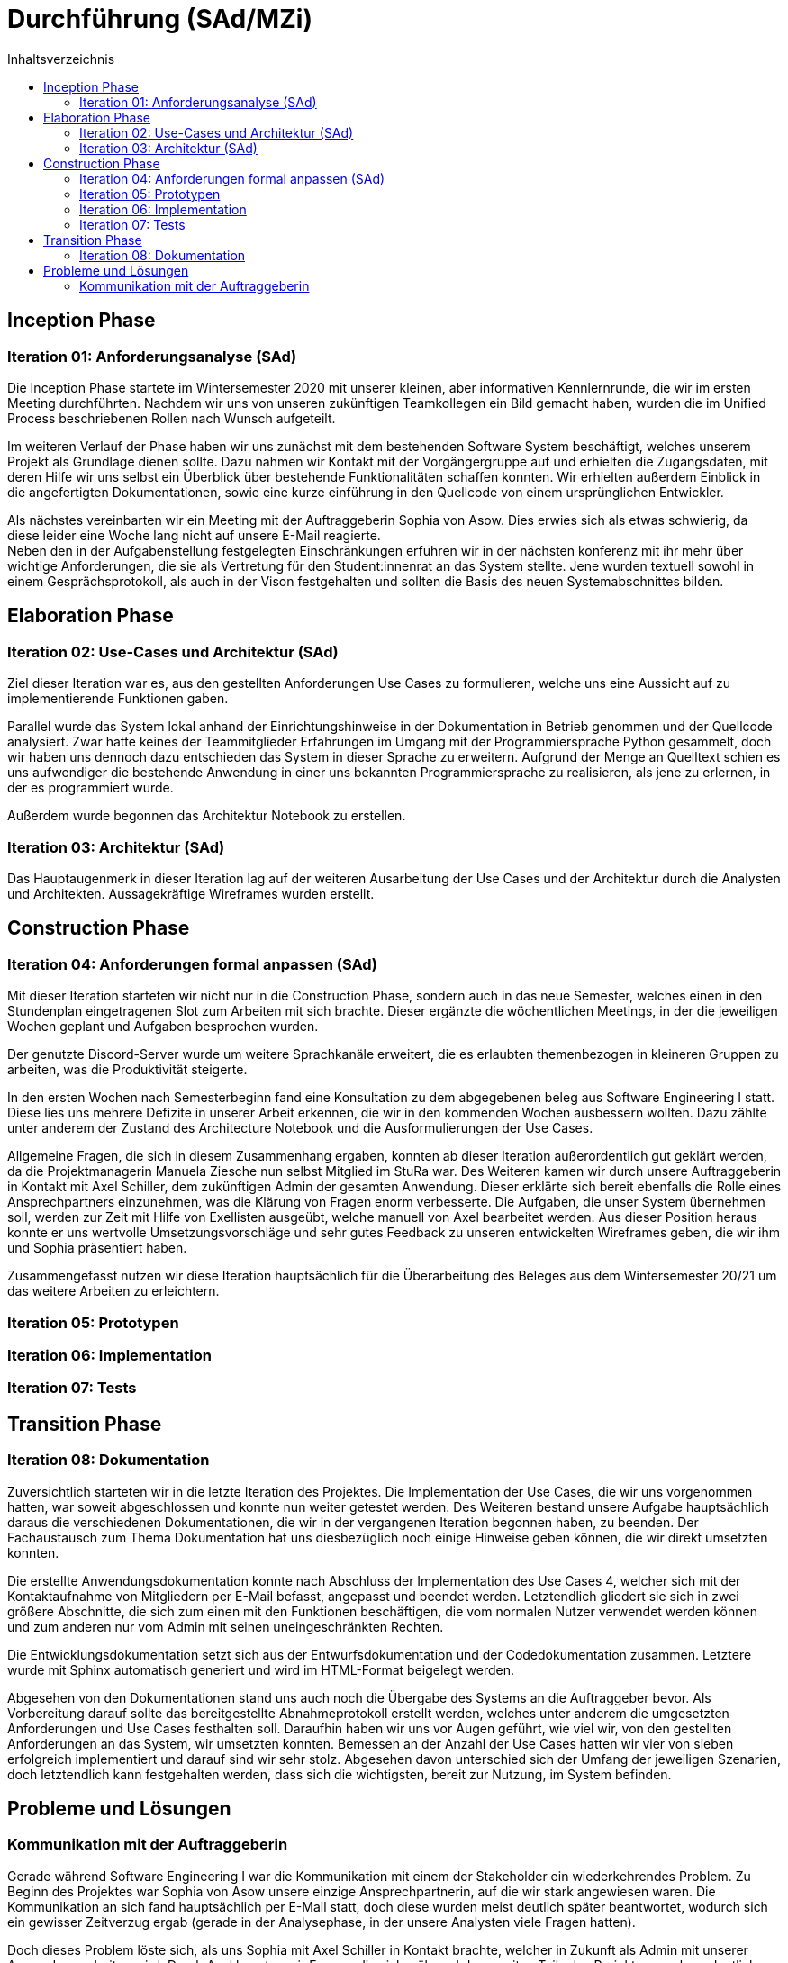= Durchführung (SAd/MZi)
//Manuela Ziesche <manuela.ziesche@htw-dresden.de>
//{localdatetime}
:toc: 
:toc-title: Inhaltsverzeichnis
:source-highlighter: highlightjs

== Inception Phase
=== Iteration 01: Anforderungsanalyse (SAd)

Die Inception Phase startete im Wintersemester 2020 mit unserer kleinen, aber informativen Kennlernrunde, die wir im ersten Meeting durchführten. Nachdem wir uns von unseren zukünftigen Teamkollegen ein Bild gemacht haben, wurden die im Unified Process beschriebenen Rollen nach Wunsch aufgeteilt.

Im weiteren Verlauf der Phase haben wir uns zunächst mit dem bestehenden Software System beschäftigt, welches unserem Projekt als Grundlage dienen sollte. Dazu nahmen wir Kontakt mit der Vorgängergruppe auf und erhielten die Zugangsdaten, mit deren Hilfe wir uns selbst ein Überblick über bestehende Funktionalitäten schaffen konnten. Wir erhielten außerdem Einblick in die angefertigten Dokumentationen, sowie eine kurze einführung in den Quellcode von einem ursprünglichen Entwickler.

Als nächstes vereinbarten wir ein Meeting mit der Auftraggeberin Sophia von Asow. Dies erwies sich als etwas schwierig, da diese leider eine Woche lang nicht auf unsere E-Mail reagierte. +
Neben den in der Aufgabenstellung festgelegten Einschränkungen erfuhren wir in der nächsten konferenz mit ihr mehr über wichtige Anforderungen, die sie als Vertretung für den Student:innenrat an das System stellte. Jene wurden textuell sowohl in einem Gesprächsprotokoll, als auch in der Vison festgehalten und sollten die Basis des neuen Systemabschnittes bilden.

== Elaboration Phase
=== Iteration 02: Use-Cases und Architektur (SAd)

Ziel dieser Iteration war es, aus den gestellten Anforderungen Use Cases zu formulieren, welche uns eine Aussicht auf zu implementierende Funktionen gaben.

Parallel wurde das System lokal anhand der Einrichtungshinweise in der Dokumentation in Betrieb genommen und der Quellcode analysiert. Zwar hatte keines der Teammitglieder Erfahrungen im Umgang mit der Programmiersprache Python gesammelt, doch wir haben uns dennoch dazu entschieden das System in dieser Sprache zu erweitern. Aufgrund der Menge an Quelltext schien es uns aufwendiger die bestehende Anwendung in einer uns bekannten Programmiersprache zu realisieren, als jene zu erlernen, in der es programmiert wurde.

Außerdem wurde begonnen das Architektur Notebook zu erstellen.

=== Iteration 03: Architektur (SAd)

Das Hauptaugenmerk in dieser Iteration lag auf der weiteren Ausarbeitung der Use Cases und der Architektur durch die Analysten und Architekten. Aussagekräftige Wireframes wurden erstellt. 

== Construction Phase
=== Iteration 04: Anforderungen formal anpassen (SAd)

Mit dieser Iteration starteten wir nicht nur in die Construction Phase, sondern auch in das neue Semester, welches einen in den Stundenplan eingetragenen Slot zum Arbeiten mit sich brachte. Dieser ergänzte die wöchentlichen Meetings, in der die jeweiligen Wochen geplant und Aufgaben besprochen wurden.

Der genutzte Discord-Server wurde um weitere Sprachkanäle erweitert, die es erlaubten themenbezogen in kleineren Gruppen zu arbeiten, was die Produktivität steigerte.

In den ersten Wochen nach Semesterbeginn fand eine Konsultation zu dem abgegebenen beleg aus Software Engineering I statt. Diese lies uns mehrere Defizite in unserer Arbeit erkennen, die wir in den kommenden Wochen ausbessern wollten.
Dazu zählte unter anderem der Zustand des Architecture Notebook und die Ausformulierungen der Use Cases.

Allgemeine Fragen, die sich in diesem Zusammenhang ergaben, konnten ab dieser Iteration außerordentlich gut geklärt werden, da die Projektmanagerin Manuela Ziesche nun selbst Mitglied im StuRa war. Des Weiteren kamen wir durch unsere Auftraggeberin in Kontakt mit Axel Schiller, dem zukünftigen Admin der gesamten Anwendung. Dieser erklärte sich bereit ebenfalls die Rolle eines Ansprechpartners einzunehmen, was die Klärung von Fragen enorm verbesserte. Die Aufgaben, die unser System übernehmen soll, werden zur Zeit mit Hilfe von Exellisten ausgeübt, welche manuell von Axel bearbeitet werden. Aus dieser Position heraus konnte er uns wertvolle Umsetzungsvorschläge und sehr gutes Feedback zu unseren entwickelten Wireframes geben, die wir ihm und Sophia präsentiert haben.

Zusammengefasst nutzen wir diese Iteration hauptsächlich für die Überarbeitung des Beleges aus dem Wintersemester 20/21 um das weitere Arbeiten zu erleichtern.

=== Iteration 05: Prototypen 


=== Iteration 06: Implementation


=== Iteration 07: Tests


== Transition Phase
=== Iteration 08: Dokumentation

Zuversichtlich starteten wir in die letzte Iteration des Projektes. Die Implementation der Use Cases, die wir uns vorgenommen hatten, war soweit abgeschlossen und konnte nun weiter getestet werden.
Des Weiteren bestand unsere Aufgabe hauptsächlich daraus die verschiedenen Dokumentationen, die wir in der vergangenen Iteration begonnen haben, zu beenden. Der Fachaustausch zum Thema Dokumentation hat uns diesbezüglich noch einige Hinweise geben können, die wir direkt umsetzten konnten.

Die erstellte Anwendungsdokumentation konnte nach Abschluss der Implementation des Use Cases 4, welcher sich mit der Kontaktaufnahme von Mitgliedern per E-Mail befasst, angepasst und beendet werden. Letztendlich gliedert sie sich in zwei größere Abschnitte, die sich zum einen mit den Funktionen beschäftigen, die vom normalen Nutzer verwendet werden können und zum anderen nur vom Admin mit seinen uneingeschränkten Rechten.

Die Entwicklungsdokumentation setzt sich aus der Entwurfsdokumentation und der Codedokumentation zusammen. Letztere wurde mit Sphinx automatisch generiert und wird im HTML-Format beigelegt werden.

Abgesehen von den Dokumentationen stand uns auch noch die Übergabe des Systems an die Auftraggeber bevor. Als Vorbereitung darauf sollte das bereitgestellte Abnahmeprotokoll erstellt werden, welches unter anderem die umgesetzten Anforderungen und Use Cases festhalten soll. Daraufhin haben wir uns vor Augen geführt, wie viel wir, von den gestellten Anforderungen an das System, wir umsetzten konnten. Bemessen an der Anzahl der Use Cases hatten wir vier von sieben erfolgreich implementiert und darauf sind wir sehr stolz. Abgesehen davon unterschied sich der Umfang der jeweiligen Szenarien, doch letztendlich kann festgehalten werden, dass sich die wichtigsten, bereit zur Nutzung, im System befinden.

== Probleme und Lösungen

=== Kommunikation mit der Auftraggeberin

Gerade während Software Engineering I war die Kommunikation mit einem der Stakeholder ein wiederkehrendes Problem. Zu Beginn des Projektes war Sophia von Asow unsere einzige Ansprechpartnerin, auf die wir stark angewiesen waren. Die Kommunikation an sich fand hauptsächlich per E-Mail statt, doch diese wurden meist deutlich später beantwortet, wodurch sich ein gewisser Zeitverzug ergab (gerade in der Analysephase, in der unsere Analysten viele Fragen hatten).

Doch dieses Problem löste sich, als uns Sophia mit Axel Schiller in Kontakt brachte, welcher in Zukunft als Admin mit unserer Anwendung arbeiten wird. Durch Axel konnten wir Fragen, die sich während des zweiten Teils des Projektes ergaben, deutlich schneller und ausführlicher klären. Da er derjenige ist, der hauptsächlich mit dem System arbeiten wird, war sein konstruktives Feedback in gemeinsamen Meetings von besonders hohem Wert.

Des Weiterem ist Manuela Ziesche seit März 2021 selbst Mitglied im StuRa, wodurch sich einige Fragen, beispielsweise zu internen Prozessen, selbst geklärt haben.

